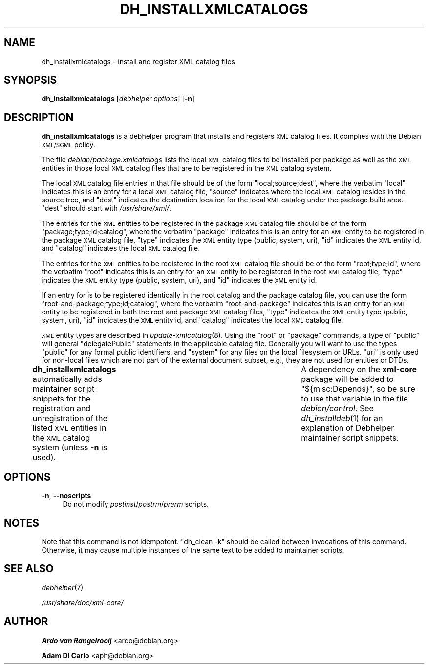 .\" Automatically generated by Pod::Man 4.09 (Pod::Simple 3.35)
.\"
.\" Standard preamble:
.\" ========================================================================
.de Sp \" Vertical space (when we can't use .PP)
.if t .sp .5v
.if n .sp
..
.de Vb \" Begin verbatim text
.ft CW
.nf
.ne \\$1
..
.de Ve \" End verbatim text
.ft R
.fi
..
.\" Set up some character translations and predefined strings.  \*(-- will
.\" give an unbreakable dash, \*(PI will give pi, \*(L" will give a left
.\" double quote, and \*(R" will give a right double quote.  \*(C+ will
.\" give a nicer C++.  Capital omega is used to do unbreakable dashes and
.\" therefore won't be available.  \*(C` and \*(C' expand to `' in nroff,
.\" nothing in troff, for use with C<>.
.tr \(*W-
.ds C+ C\v'-.1v'\h'-1p'\s-2+\h'-1p'+\s0\v'.1v'\h'-1p'
.ie n \{\
.    ds -- \(*W-
.    ds PI pi
.    if (\n(.H=4u)&(1m=24u) .ds -- \(*W\h'-12u'\(*W\h'-12u'-\" diablo 10 pitch
.    if (\n(.H=4u)&(1m=20u) .ds -- \(*W\h'-12u'\(*W\h'-8u'-\"  diablo 12 pitch
.    ds L" ""
.    ds R" ""
.    ds C` ""
.    ds C' ""
'br\}
.el\{\
.    ds -- \|\(em\|
.    ds PI \(*p
.    ds L" ``
.    ds R" ''
.    ds C`
.    ds C'
'br\}
.\"
.\" Escape single quotes in literal strings from groff's Unicode transform.
.ie \n(.g .ds Aq \(aq
.el       .ds Aq '
.\"
.\" If the F register is >0, we'll generate index entries on stderr for
.\" titles (.TH), headers (.SH), subsections (.SS), items (.Ip), and index
.\" entries marked with X<> in POD.  Of course, you'll have to process the
.\" output yourself in some meaningful fashion.
.\"
.\" Avoid warning from groff about undefined register 'F'.
.de IX
..
.if !\nF .nr F 0
.if \nF>0 \{\
.    de IX
.    tm Index:\\$1\t\\n%\t"\\$2"
..
.    if !\nF==2 \{\
.        nr % 0
.        nr F 2
.    \}
.\}
.\"
.\" Accent mark definitions (@(#)ms.acc 1.5 88/02/08 SMI; from UCB 4.2).
.\" Fear.  Run.  Save yourself.  No user-serviceable parts.
.    \" fudge factors for nroff and troff
.if n \{\
.    ds #H 0
.    ds #V .8m
.    ds #F .3m
.    ds #[ \f1
.    ds #] \fP
.\}
.if t \{\
.    ds #H ((1u-(\\\\n(.fu%2u))*.13m)
.    ds #V .6m
.    ds #F 0
.    ds #[ \&
.    ds #] \&
.\}
.    \" simple accents for nroff and troff
.if n \{\
.    ds ' \&
.    ds ` \&
.    ds ^ \&
.    ds , \&
.    ds ~ ~
.    ds /
.\}
.if t \{\
.    ds ' \\k:\h'-(\\n(.wu*8/10-\*(#H)'\'\h"|\\n:u"
.    ds ` \\k:\h'-(\\n(.wu*8/10-\*(#H)'\`\h'|\\n:u'
.    ds ^ \\k:\h'-(\\n(.wu*10/11-\*(#H)'^\h'|\\n:u'
.    ds , \\k:\h'-(\\n(.wu*8/10)',\h'|\\n:u'
.    ds ~ \\k:\h'-(\\n(.wu-\*(#H-.1m)'~\h'|\\n:u'
.    ds / \\k:\h'-(\\n(.wu*8/10-\*(#H)'\z\(sl\h'|\\n:u'
.\}
.    \" troff and (daisy-wheel) nroff accents
.ds : \\k:\h'-(\\n(.wu*8/10-\*(#H+.1m+\*(#F)'\v'-\*(#V'\z.\h'.2m+\*(#F'.\h'|\\n:u'\v'\*(#V'
.ds 8 \h'\*(#H'\(*b\h'-\*(#H'
.ds o \\k:\h'-(\\n(.wu+\w'\(de'u-\*(#H)/2u'\v'-.3n'\*(#[\z\(de\v'.3n'\h'|\\n:u'\*(#]
.ds d- \h'\*(#H'\(pd\h'-\w'~'u'\v'-.25m'\f2\(hy\fP\v'.25m'\h'-\*(#H'
.ds D- D\\k:\h'-\w'D'u'\v'-.11m'\z\(hy\v'.11m'\h'|\\n:u'
.ds th \*(#[\v'.3m'\s+1I\s-1\v'-.3m'\h'-(\w'I'u*2/3)'\s-1o\s+1\*(#]
.ds Th \*(#[\s+2I\s-2\h'-\w'I'u*3/5'\v'-.3m'o\v'.3m'\*(#]
.ds ae a\h'-(\w'a'u*4/10)'e
.ds Ae A\h'-(\w'A'u*4/10)'E
.    \" corrections for vroff
.if v .ds ~ \\k:\h'-(\\n(.wu*9/10-\*(#H)'\s-2\u~\d\s+2\h'|\\n:u'
.if v .ds ^ \\k:\h'-(\\n(.wu*10/11-\*(#H)'\v'-.4m'^\v'.4m'\h'|\\n:u'
.    \" for low resolution devices (crt and lpr)
.if \n(.H>23 .if \n(.V>19 \
\{\
.    ds : e
.    ds 8 ss
.    ds o a
.    ds d- d\h'-1'\(ga
.    ds D- D\h'-1'\(hy
.    ds th \o'bp'
.    ds Th \o'LP'
.    ds ae ae
.    ds Ae AE
.\}
.rm #[ #] #H #V #F C
.\" ========================================================================
.\"
.IX Title "DH_INSTALLXMLCATALOGS 1"
.TH DH_INSTALLXMLCATALOGS 1 "2016-11-07" "perl v5.26.0" "Debhelper"
.\" For nroff, turn off justification.  Always turn off hyphenation; it makes
.\" way too many mistakes in technical documents.
.if n .ad l
.nh
.SH "NAME"
dh_installxmlcatalogs \- install and register XML catalog files
.SH "SYNOPSIS"
.IX Header "SYNOPSIS"
\&\fBdh_installxmlcatalogs\fR [\fIdebhelper\ options\fR] [\fB\-n\fR]
.SH "DESCRIPTION"
.IX Header "DESCRIPTION"
\&\fBdh_installxmlcatalogs\fR is a debhelper program that installs and
registers \s-1XML\s0 catalog files.  It complies with the Debian \s-1XML/SGML\s0
policy.
.PP
The file \fIdebian/\fIpackage\fI.xmlcatalogs\fR lists the local \s-1XML\s0 catalog
files to be installed per package as well as the \s-1XML\s0 entities in those
local \s-1XML\s0 catalog files that are to be registered in the \s-1XML\s0 catalog
system.
.PP
The local \s-1XML\s0 catalog file entries in that file should be of the form
\&\f(CW\*(C`local;source;dest\*(C'\fR, where the verbatim \f(CW\*(C`local\*(C'\fR indicates this is an
entry for a local \s-1XML\s0 catalog file, \f(CW\*(C`source\*(C'\fR indicates where the
local \s-1XML\s0 catalog resides in the source tree, and \f(CW\*(C`dest\*(C'\fR indicates
the destination location for the local \s-1XML\s0 catalog under the package
build area.  \f(CW\*(C`dest\*(C'\fR should start with \fI/usr/share/xml/\fR.
.PP
The entries for the \s-1XML\s0 entities to be registered in the package \s-1XML\s0
catalog file should be of the form \f(CW\*(C`package;type;id;catalog\*(C'\fR, where
the verbatim \f(CW\*(C`package\*(C'\fR indicates this is an entry for an \s-1XML\s0 entity
to be registered in the package \s-1XML\s0 catalog file, \f(CW\*(C`type\*(C'\fR indicates
the \s-1XML\s0 entity type (public, system, uri), \f(CW\*(C`id\*(C'\fR indicates the \s-1XML\s0
entity id, and \f(CW\*(C`catalog\*(C'\fR indicates the local \s-1XML\s0 catalog file.
.PP
The entries for the \s-1XML\s0 entities to be registered in the root \s-1XML\s0
catalog file should be of the form \f(CW\*(C`root;type;id\*(C'\fR, where the verbatim
\&\f(CW\*(C`root\*(C'\fR indicates this is an entry for an \s-1XML\s0 entity to be registered
in the root \s-1XML\s0 catalog file, \f(CW\*(C`type\*(C'\fR indicates the \s-1XML\s0 entity type
(public, system, uri), and \f(CW\*(C`id\*(C'\fR indicates the \s-1XML\s0 entity id.
.PP
If an entry for is to be registered identically in the root catalog
and the package catalog file, you can use the form
\&\f(CW\*(C`root\-and\-package;type;id;catalog\*(C'\fR, where the verbatim
\&\f(CW\*(C`root\-and\-package\*(C'\fR indicates this is an entry for an \s-1XML\s0 entity to be
registered in both the root and package \s-1XML\s0 catalog files, \f(CW\*(C`type\*(C'\fR
indicates the \s-1XML\s0 entity type (public, system, uri), \f(CW\*(C`id\*(C'\fR indicates
the \s-1XML\s0 entity id, and \f(CW\*(C`catalog\*(C'\fR indicates the local \s-1XML\s0 catalog
file.
.PP
\&\s-1XML\s0 entity types are described in \fIupdate\-xmlcatalog\fR\|(8).  Using the
\&\f(CW\*(C`root\*(C'\fR or \f(CW\*(C`package\*(C'\fR commands, a type of \f(CW\*(C`public\*(C'\fR will general
\&\f(CW\*(C`delegatePublic\*(C'\fR statements in the applicable catalog file. Generally
you will want to use the types \f(CW\*(C`public\*(C'\fR for any formal public
identifiers, and \f(CW\*(C`system\*(C'\fR for any files on the local filesystem or
URLs.  \f(CW\*(C`uri\*(C'\fR is only used for non-local files which are not part of
the external document subset, e.g., they are not used for entities or
DTDs.
.PP
\&\fBdh_installxmlcatalogs\fR automatically adds maintainer script snippets
for the registration and unregistration of the listed \s-1XML\s0 entities in
the \s-1XML\s0 catalog system (unless \fB\-n\fR is used).	A dependency on the
\&\fBxml-core\fR package will be added to \f(CW\*(C`${misc:Depends}\*(C'\fR, so be sure to
use that variable in the file \fIdebian/control\fR.  See
\&\fIdh_installdeb\fR\|(1) for an explanation of Debhelper maintainer script
snippets.
.SH "OPTIONS"
.IX Header "OPTIONS"
.IP "\fB\-n\fR, \fB\-\-noscripts\fR" 4
.IX Item "-n, --noscripts"
Do not modify \fIpostinst\fR/\fIpostrm\fR/\fIprerm\fR scripts.
.SH "NOTES"
.IX Header "NOTES"
Note that this command is not idempotent. \*(L"dh_clean \-k\*(R" should be
called between invocations of this command. Otherwise, it may cause
multiple instances of the same text to be added to maintainer scripts.
.SH "SEE ALSO"
.IX Header "SEE ALSO"
\&\fIdebhelper\fR\|(7)
.PP
\&\fI/usr/share/doc/xml\-core/\fR
.SH "AUTHOR"
.IX Header "AUTHOR"
\&\fBArdo van Rangelrooij\fR <ardo@debian.org>
.PP
\&\fBAdam Di Carlo\fR <aph@debian.org>

